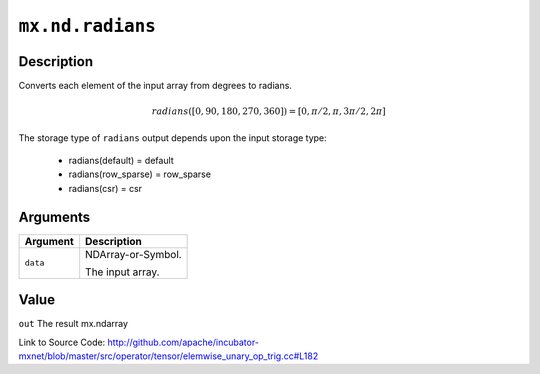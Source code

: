 .. raw:: html



``mx.nd.radians``
==================================

Description
----------------------

Converts each element of the input array from degrees to radians.

.. math::

   radians([0, 90, 180, 270, 360]) = [0, \pi/2, \pi, 3\pi/2, 2\pi]

The storage type of ``radians`` output depends upon the input storage type:

	- radians(default) = default
	- radians(row_sparse) = row_sparse
	- radians(csr) = csr





Arguments
------------------

+----------------------------------------+------------------------------------------------------------+
| Argument                               | Description                                                |
+========================================+============================================================+
| ``data``                               | NDArray-or-Symbol.                                         |
|                                        |                                                            |
|                                        | The input array.                                           |
+----------------------------------------+------------------------------------------------------------+

Value
----------

``out`` The result mx.ndarray


Link to Source Code: http://github.com/apache/incubator-mxnet/blob/master/src/operator/tensor/elemwise_unary_op_trig.cc#L182


.. disqus::
   :disqus_identifier: mx.nd.radians

